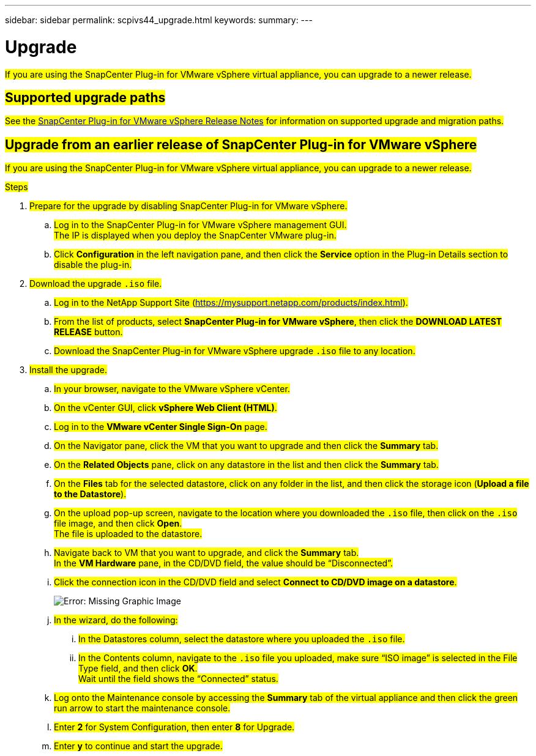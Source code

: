 ---
sidebar: sidebar
permalink: scpivs44_upgrade.html
keywords:
summary:
---

= Upgrade
:hardbreaks:
:nofooter:
:icons: font
:linkattrs:
:imagesdir: ./media/

[.lead]
#If you are using the SnapCenter Plug-in for VMware vSphere virtual appliance, you can upgrade to a newer release.#

== #Supported upgrade paths#

#See the https://library.netapp.com/ecm/ecm_download_file/ECMLP2873358[SnapCenter Plug-in for VMware vSphere Release Notes^] for information on supported upgrade and migration paths.#

== #Upgrade from an earlier release of SnapCenter Plug-in for VMware vSphere#

#If you are using the SnapCenter Plug-in for VMware vSphere virtual appliance, you can upgrade to a newer release.#

.#Steps#

. #Prepare for the upgrade by disabling SnapCenter Plug-in for VMware vSphere.#
.. #Log in to the SnapCenter Plug-in for VMware vSphere management GUI.#
#The IP is displayed when you deploy the SnapCenter VMware plug-in.#
.. #Click *Configuration* in the left navigation pane, and then click the *Service* option in the Plug-in Details section to disable the plug-in.#

. #Download the upgrade `.iso` file.#

.. #Log in to the NetApp Support Site (https://mysupport.netapp.com/products/index.html).#
.. #From the list of products, select *SnapCenter Plug-in for VMware vSphere*, then click the *DOWNLOAD LATEST RELEASE* button.#
.. #Download the SnapCenter Plug-in for VMware vSphere upgrade `.iso` file to any location.#

. #Install the upgrade.#

.. #In your browser, navigate to the VMware vSphere vCenter.#
.. #On the vCenter GUI, click *vSphere Web Client (HTML)*.#
.. #Log in to the *VMware vCenter Single Sign-On* page.#
.. #On the Navigator pane, click the VM that you want to upgrade and then click the *Summary* tab.#
.. #On the *Related Objects* pane, click on any datastore in the list and then click the *Summary* tab.#
.. #On the *Files* tab for the selected datastore, click on any folder in the list, and then click the storage icon (*Upload a file to the Datastore*).#
.. #On the upload pop-up screen, navigate to the location where you downloaded the `.iso` file, then click on the `.iso` file image, and then click *Open*.#
#The file is uploaded to the datastore.#
.. #Navigate back to VM that you want to upgrade, and click the *Summary* tab.#
#In the *VM Hardware* pane, in the CD/DVD field, the value should be “Disconnected”.#
.. #Click the connection icon in the CD/DVD field and select *Connect to CD/DVD image on a datastore*.#
+
image:scpivs44_image42.png[Error: Missing Graphic Image]
.. #In the wizard, do the following:#
... #In the Datastores column, select the datastore where you uploaded the `.iso` file.#
... #In the Contents column, navigate to the `.iso` file you uploaded, make sure “ISO image” is selected in the File Type field, and then click *OK*.#
#Wait until the field shows the “Connected” status.#
.. #Log onto the Maintenance console by accessing the *Summary* tab of the virtual appliance and then click the green run arrow to start the maintenance console.#
.. #Enter *2* for System Configuration, then enter *8* for Upgrade.#
.. #Enter *y* to continue and start the upgrade.#
